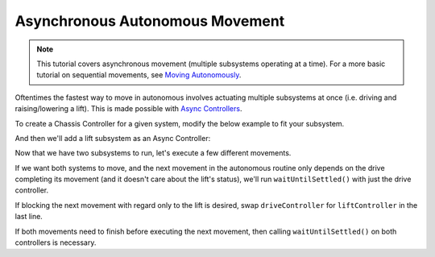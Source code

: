 ================================
Asynchronous Autonomous Movement
================================

.. note:: This tutorial covers asynchronous movement (multiple subsystems operating at a time).
          For a more basic tutorial on sequential movements, see `Moving Autonomously <./autonomous-movement-basic.html>`_.

Oftentimes the fastest way to move in autonomous involves actuating multiple subsystems at once
(i.e. driving and raising/lowering a lift). This is made possible with
`Async Controllers <../../api/control/async/async-controller-factory.html>`_.

To create a Chassis Controller for a given system, modify the below example to fit your subsystem.

.. highlight: cpp
.. code-block:: cpp
   :linenos:
   :name: autonomous.cpp

   const int DRIVE_LEFT_MOTOR_PORT = 1;
   const int DRIVE_RIGHT_MOTOR_PORT = 2;

   auto driveController = okapi::ChassisControllerFactory::create(DRIVE_LEFT_MOTOR_PORT, DRIVE_RIGHT_MOTOR_PORT);

And then we'll add a lift subsystem as an Async Controller:

.. highlight: cpp
.. code-block:: cpp
   :linenos:
   :name: autonomous.cpp

   const int DRIVE_LEFT_MOTOR_PORT = 1;
   const int DRIVE_RIGHT_MOTOR_PORT = 2;

   const double liftkP = 1.0;
   const double liftkI = 0.001;
   const double liftkD = 0.1;
   const int LIFT_MOTOR_PORT = 2;

   auto driveController = okapi::ChassisControllerFactory::create(DRIVE_LEFT_MOTOR_PORT, DRIVE_RIGHT_MOTOR_PORT);

   auto liftController = okapi::AsyncControllerFactory::posPID(LIFT_MOTOR_PORT, liftkP, liftkI, liftkD);

Now that we have two subsystems to run, let's execute a few different movements.

If we want both systems to move, and the next movement in the autonomous routine only depends on the drive
completing its movement (and it doesn't care about the lift's status), we'll run ``waitUntilSettled()``
with just the drive controller.

.. highlight: cpp
.. code-block:: cpp
   :linenos:
   :name: autonomous.cpp

   const int DRIVE_LEFT_MOTOR_PORT = 1;
   const int DRIVE_RIGHT_MOTOR_PORT = 2;

   const double liftkP = 1.0;
   const double liftkI = 0.001;
   const double liftkD = 0.1;
   const int LIFT_MOTOR_PORT = 2;

   void autonomous() {
     auto driveController = okapi::ChassisControllerFactory::create(DRIVE_LEFT_MOTOR_PORT, DRIVE_RIGHT_MOTOR_PORT);

     auto liftController = okapi::AsyncControllerFactory::posPID(LIFT_MOTOR_PORT, liftkP, liftkI, liftkD);

     // Begin movements
     driveController.moveDistanceAsync(1000); // Move 1000 motor degrees forward
     liftController.setTarget(200); // Move 100 motor degrees upward
     driveController.waitUntilSettled();

     // Then the next movement will execute after the drive movement finishes
   }

If blocking the next movement with regard only to the lift is desired, swap ``driveController`` for ``liftController``
in the last line.

If both movements need to finish before executing the next movement, then calling ``waitUntilSettled()``
on both controllers is necessary.

.. highlight: cpp
.. code-block:: cpp
   :linenos:
   :name: autonomous.cpp
   :emphasize-lines: 22

   const int DRIVE_LEFT_MOTOR_PORT = 1;
   const int DRIVE_RIGHT_MOTOR_PORT = 2;

   const double liftkP = 1.0;
   const double liftkI = 0.001;
   const double liftkD = 0.1;
   const int LIFT_MOTOR_PORT = 2;

   void autonomous() {
     auto driveController = okapi::ChassisControllerFactory::create(DRIVE_LEFT_MOTOR_PORT, DRIVE_RIGHT_MOTOR_PORT);

     auto liftController = okapi::AsyncControllerFactory::posPID(LIFT_MOTOR_PORT, liftkP, liftkI, liftkD);

     // Begin movements
     driveController.moveDistanceAsync(1000); // Move 1000 motor degrees forward
     liftController.setTarget(200); // Move 100 motor degrees upward
     driveController.waitUntilSettled();
     liftController.waitUntilSettled();

     // Then the next movement will execute after both movements finish
   }

